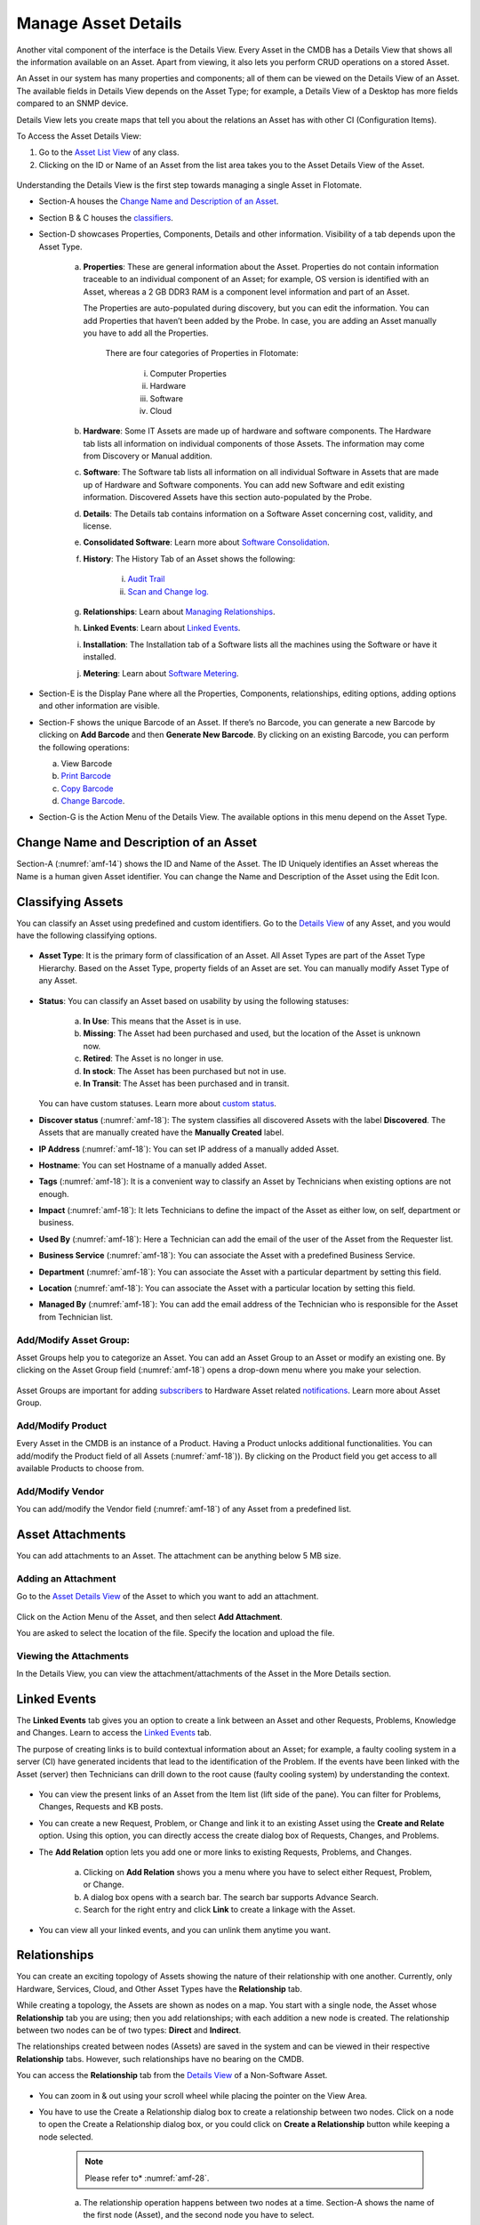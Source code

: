 ********************
Manage Asset Details
********************

Another vital component of the interface is the Details View. Every
Asset in the CMDB has a Details View that shows all the information
available on an Asset. Apart from viewing, it also lets you perform CRUD
operations on a stored Asset.

An Asset in our system has many properties and components; all of them
can be viewed on the Details View of an Asset. The available fields in
Details View depends on the Asset Type; for example, a Details View of a
Desktop has more fields compared to an SNMP device.

Details View lets you create maps that tell you about the relations an
Asset has with other CI (Configuration Items).

To Access the Asset Details View:

1. Go to the `Asset List View <#asset-list-view>`__ of any class.

2. Clicking on the ID or Name of an Asset from the list area takes you
   to the Asset Details View of the Asset.

.. _amf-14:
.. figure:: https://s3-ap-southeast-1.amazonaws.com/flotomate-resources/asset-management/AM-14.png
    :align: center
    :alt: figure 14

Understanding the Details View is the first step towards managing a
single Asset in Flotomate.

-  Section-A houses the `Change Name and Description of an
   Asset <#change-name-and-description-of-an-asset>`__.

-  Section B & C houses the `classifiers <#prohibited-software>`__.

-  Section-D showcases Properties, Components, Details and other
   information. Visibility of a tab depends upon the Asset Type.

    a. **Properties**: These are general information about the Asset.
       Properties do not contain information traceable to an individual
       component of an Asset; for example, OS version is identified with
       an Asset, whereas a 2 GB DDR3 RAM is a component level information
       and part of an Asset.

       The Properties are auto-populated during discovery, but you can
       edit the information. You can add Properties that haven’t been
       added by the Probe. In case, you are adding an Asset manually you
       have to add all the Properties.

        .. _amf-15:
        .. figure:: https://s3-ap-southeast-1.amazonaws.com/flotomate-resources/asset-management/AM-15.png
            :align: center
            :alt: figure 15

        There are four categories of Properties in Flotomate:

            i.  Computer Properties

            ii.   Hardware

            iii.  Software

            iv. Cloud

    b. **Hardware**: Some IT Assets are made up of hardware and software
       components. The Hardware tab lists all information on individual
       components of those Assets. The information may come from Discovery
       or Manual addition.

    c. **Software**: The Software tab lists all information on all
       individual Software in Assets that are made up of Hardware and
       Software components. You can add new Software and edit existing
       information. Discovered Assets have this section auto-populated by
       the Probe.

    d. **Details**: The Details tab contains information on a Software Asset
       concerning cost, validity, and license.

    e. **Consolidated Software**: Learn more about `Software
       Consolidation <#_Consolidating_Software>`__.

    f. **History**: The History Tab of an Asset shows the following:

        i. `Audit Trail <#managing-software-licenses>`__

        ii.  `Scan and Change log. <#managing-software-licenses>`__

    g. **Relationships**: Learn about `Managing
       Relationships <#prohibited-software>`__.

    h. **Linked Events**: Learn about `Linked
       Events <#prohibited-software>`__.

    i. **Installation**: The Installation tab of a Software lists all the
       machines using the Software or have it installed.

    j. **Metering**: Learn about `Software
       Metering <#managing-software-licenses>`__.

-  Section-E is the Display Pane where all the Properties, Components,
   relationships, editing options, adding options and other information
   are visible.

-  Section-F shows the unique Barcode of an Asset. If there’s no
   Barcode, you can generate a new Barcode by clicking on **Add
   Barcode** and then **Generate New Barcode**. By clicking on an
   existing Barcode, you can perform the following operations:

   a. View Barcode

   b. `Print Barcode <#print-asset-barcode>`__

   c. `Copy Barcode <#copying-an-asset-barcode-to-the-clipboard>`__

   d. `Change Barcode <#changing-an-assets-barcode>`__.

-  Section-G is the Action Menu of the Details View. The available
   options in this menu depend on the Asset Type.

Change Name and Description of an Asset
=======================================

Section-A (:numref:`amf-14`) shows the ID and Name of the Asset. The ID
Uniquely identifies an Asset whereas the Name is a human given Asset
identifier. You can change the Name and Description of the Asset using
the Edit Icon.

.. _amf-16:
.. figure:: https://s3-ap-southeast-1.amazonaws.com/flotomate-resources/asset-management/AM-16.png
    :align: center
    :alt: figure 16

.. _amf-17:
.. figure:: https://s3-ap-southeast-1.amazonaws.com/flotomate-resources/asset-management/AM-17.png
    :align: center
    :alt: figure 17

Classifying Assets
==================

You can classify an Asset using predefined and custom identifiers. Go to
the `Details View <#searching-assets>`__ of any Asset, and you would
have the following classifying options.

.. _amf-18.1:
.. figure:: https://s3-ap-southeast-1.amazonaws.com/flotomate-resources/asset-management/AM-18.1.png
    :align: center
    :alt: figure 18.1

.. _amf-18.2:
.. figure:: https://s3-ap-southeast-1.amazonaws.com/flotomate-resources/asset-management/AM-18.2.png
    :align: center
    :alt: figure 18.2

-  **Asset Type**: It is the primary form of classification of an Asset.
   All Asset Types are part of the Asset Type Hierarchy. Based on the
   Asset Type, property fields of an Asset are set. You can manually
   modify Asset Type of any Asset.

.. _amf-19:
.. figure:: https://s3-ap-southeast-1.amazonaws.com/flotomate-resources/asset-management/AM-19.png
    :align: center
    :alt: figure 19

-  **Status**: You can classify an Asset based on usability by using the
   following statuses:

    .. _amf-20:
    .. figure:: https://s3-ap-southeast-1.amazonaws.com/flotomate-resources/asset-management/AM-20.png
        :align: center
        :alt: figure 20

    a. **In Use**: This means that the Asset is in use.

    b. **Missing**: The Asset had been purchased and used, but the location
       of the Asset is unknown now.

    c. **Retired**: The Asset is no longer in use.

    d. **In stock**: The Asset has been purchased but not in use.

    e. **In Transit**: The Asset has been purchased and in transit.

   You can have custom statuses. Learn more about `custom
   status <#_Asset_Custom_Status>`__.

-  **Discover status** (:numref:`amf-18`): The system classifies all discovered
   Assets with the label **Discovered**. The Assets that are manually
   created have the **Manually Created** label.

-  **IP Address** (:numref:`amf-18`): You can set IP address of a manually
   added Asset.

-  **Hostname**: You can set Hostname of a manually added Asset.

-  **Tags** (:numref:`amf-18`): It is a convenient way to classify an Asset by
   Technicians when existing options are not enough.

-  **Impact** (:numref:`amf-18`): It lets Technicians to define the impact of
   the Asset as either low, on self, department or business.

-  **Used By** (:numref:`amf-18`): Here a Technician can add the email of the
   user of the Asset from the Requester list.

-  **Business Service** (:numref:`amf-18`): You can associate the Asset with a
   predefined Business Service.

-  **Department** (:numref:`amf-18`): You can associate the Asset with a
   particular department by setting this field.

-  **Location** (:numref:`amf-18`): You can associate the Asset with a
   particular location by setting this field.

-  **Managed By** (:numref:`amf-18`): You can add the email address of the
   Technician who is responsible for the Asset from Technician list.

Add/Modify Asset Group:
-----------------------

Asset Groups help you to categorize an Asset. You can add an Asset Group
to an Asset or modify an existing one. By clicking on the Asset Group
field (:numref:`amf-18`) opens a drop-down menu where you make your selection.

.. _amf-21:
.. figure:: https://s3-ap-southeast-1.amazonaws.com/flotomate-resources/asset-management/AM-21.png
    :align: center
    :alt: figure 21

Asset Groups are important for adding
`subscribers <#managing-subscribers>`__ to Hardware Asset related
`notifications <#_Different_Types_of>`__. Learn more about Asset Group.

Add/Modify Product
------------------

Every Asset in the CMDB is an instance of a Product. Having a Product
unlocks additional functionalities. You can add/modify the Product field
of all Assets (:numref:`amf-18`)). By clicking on the Product field you get
access to all available Products to choose from.

Add/Modify Vendor
-----------------

You can add/modify the Vendor field (:numref:`amf-18`) of any Asset from a
predefined list.

Asset Attachments
=================

You can add attachments to an Asset. The attachment can be anything
below 5 MB size.

Adding an Attachment
--------------------

Go to the `Asset Details View <#searching-assets>`__ of the Asset to
which you want to add an attachment.

.. _amf-22:
.. figure:: https://s3-ap-southeast-1.amazonaws.com/flotomate-resources/asset-management/AM-22.png
    :align: center
    :alt: figure 22

Click on the Action Menu of the Asset, and then select **Add
Attachment**.

You are asked to select the location of the file. Specify the
location and upload the file.

Viewing the Attachments
-----------------------

In the Details View, you can view the attachment/attachments of the
Asset in the More Details section.

.. _amf-23:
.. figure:: https://s3-ap-southeast-1.amazonaws.com/flotomate-resources/asset-management/AM-23.png
    :align: center
    :alt: figure 23

Linked Events
=============

The **Linked Events** tab gives you an option to create a link between
an Asset and other Requests, Problems, Knowledge and Changes. Learn to
access the `Linked Events <#searching-assets>`__ tab.

The purpose of creating links is to build contextual information about
an Asset; for example, a faulty cooling system in a server (CI) have
generated incidents that lead to the identification of the Problem. If
the events have been linked with the Asset (server) then Technicians can
drill down to the root cause (faulty cooling system) by understanding
the context.

.. _amf-24:
.. figure:: https://s3-ap-southeast-1.amazonaws.com/flotomate-resources/asset-management/AM-24.png
    :align: center
    :alt: figure 24

-  You can view the present links of an Asset from the Item list (lift
   side of the pane). You can filter for Problems, Changes, Requests and
   KB posts.

-  You can create a new Request, Problem, or Change and link it to an
   existing Asset using the **Create and Relate** option. Using this
   option, you can directly access the create dialog box of Requests,
   Changes, and Problems.

-  The **Add Relation** option lets you add one or more links to
   existing Requests, Problems, and Changes.

    .. _amf-25:
    .. figure:: https://s3-ap-southeast-1.amazonaws.com/flotomate-resources/asset-management/AM-25.png
        :align: center
        :alt: figure 25

    a. Clicking on **Add Relation** shows you a menu where you have to
       select either Request, Problem, or Change.

    b. A dialog box opens with a search bar. The search bar supports Advance
       Search.

    c. Search for the right entry and click **Link** to create a linkage
       with the Asset.

-  You can view all your linked events, and you can unlink them anytime
   you want.

.. _amf-26:
.. figure:: https://s3-ap-southeast-1.amazonaws.com/flotomate-resources/asset-management/AM-26.png
    :align: center
    :alt: figure 26

Relationships
=============

You can create an exciting topology of Assets showing the nature of
their relationship with one another. Currently, only Hardware, Services,
Cloud, and Other Asset Types have the **Relationship** tab.

While creating a topology, the Assets are shown as nodes on a map. You
start with a single node, the Asset whose **Relationship** tab you are
using; then you add relationships; with each addition a new node is
created. The relationship between two nodes can be of two types:
**Direct** and **Indirect**.

The relationships created between nodes (Assets) are saved in the system
and can be viewed in their respective **Relationship** tabs. However,
such relationships have no bearing on the CMDB.

You can access the **Relationship** tab from the `Details
View <#searching-assets>`__ of a Non-Software Asset.

.. _amf-27:
.. figure:: https://s3-ap-southeast-1.amazonaws.com/flotomate-resources/asset-management/AM-27.png
    :align: center
    :alt: figure 27

-  You can zoom in & out using your scroll wheel while placing the
   pointer on the View Area.

-  You have to use the Create a Relationship dialog box to create a
   relationship between two nodes. Click on a node to open the Create a
   Relationship dialog box, or you could click on **Create a
   Relationship** button while keeping a node selected.

    .. _amf-28:
    .. figure:: https://s3-ap-southeast-1.amazonaws.com/flotomate-resources/asset-management/AM-28.png
        :align: center
        :alt: figure 28

    .. note:: Please refer to* :numref:`amf-28`.

    a. The relationship operation happens between two nodes at a time.
       Section-A shows the name of the first node (Asset), and the second
       node you have to select.

    b. Section-B lets you select the Relationship Type and Relationship
       Direct Type.

        i.  Relationship Types are two: Direct and Inverse. The two types
            represent two directions of a relationship.

        ii. Relationship Direct Type describes the nature of a relationship
            from a predefined list. There are two lists; one for the Direct
            and other for Inverse.

        **Example of a direct relationship:**

        A PC is dependent on a Server is a Direct relationship. We
        select **Depends On** from the Relation Direct Type List.

        .. _amf-29:
        .. figure:: https://s3-ap-southeast-1.amazonaws.com/flotomate-resources/asset-management/AM-29.png
            :align: center
            :alt: figure 29

        In :numref:`amf-29`, the arrow shows the direction of the dependency.

        **Example of an Inverse relationship:**

        A server receives data from a PC is an inverse relationship. We select
        **Received Data from** from the Relation Direct Type List in this case.

        .. _amf-30:
        .. figure:: https://s3-ap-southeast-1.amazonaws.com/flotomate-resources/asset-management/AM-30.png
            :align: center
            :alt: figure 30

    c. Section-C has the search bar for searching Assets in the CMDB. It
       supports the Advanced Search (refer the search bar of `List
       View <#asset-list-view>`__) feature.

    d. In section-D, you can view all the Assets or the list of Assets
       filtered by search. Here you make the selection for the second node.
       You can make only one selection.

   After making the selections in the Create a Relationship dialog box,
   clicking on **Create** makes the new relationship visible on the View
   Area.

-  The **View Relationship** button lets you view all the relationships
   in a list form of the node whose Relationship tab you are viewing.
   Here you can delete a relationship using the Delete Icon.

.. _amf-31:
.. figure:: https://s3-ap-southeast-1.amazonaws.com/flotomate-resources/asset-management/AM-31.png
    :align: center
    :alt: figure 31

-  The **View Full-Screen** button expands the View Area to the entire
   page.